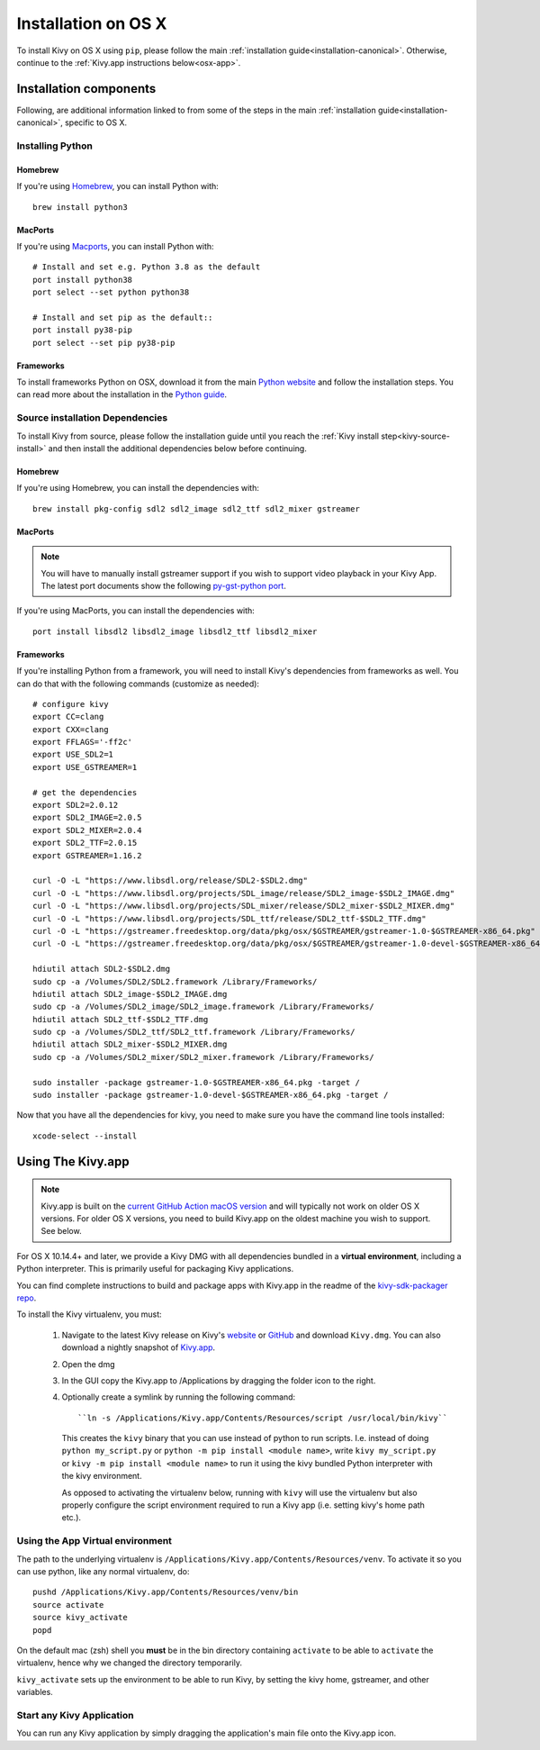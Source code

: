 .. _installation_osx:

Installation on OS X
====================

To install Kivy on OS X using ``pip``, please follow the main
:ref:`installation guide<installation-canonical>`.
Otherwise, continue to the :ref:`Kivy.app instructions below<osx-app>`.

Installation components
-----------------------

Following, are additional information linked to from some of the steps in the
main :ref:`installation guide<installation-canonical>`, specific to OS X.

.. _install-python-osx:

Installing Python
^^^^^^^^^^^^^^^^^

Homebrew
~~~~~~~~

If you're using `Homebrew <http://brew.sh>`_, you can install Python with::

    brew install python3

MacPorts
~~~~~~~~

If you're using `Macports <https://www.macports.org>`_, you can install Python with::

    # Install and set e.g. Python 3.8 as the default
    port install python38
    port select --set python python38

    # Install and set pip as the default::
    port install py38-pip
    port select --set pip py38-pip

Frameworks
~~~~~~~~~~

To install frameworks Python on OSX, download it from the main
`Python website <https://www.python.org/downloads/mac-osx/>`_ and follow the
installation steps. You can read more about the installation in the
`Python guide <https://docs.python.org/3/using/mac.html>`_.

.. _install-source-osx:

Source installation Dependencies
^^^^^^^^^^^^^^^^^^^^^^^^^^^^^^^^

To install Kivy from source, please follow the installation guide until you reach the
:ref:`Kivy install step<kivy-source-install>` and then install the additional dependencies
below before continuing.

Homebrew
~~~~~~~~

If you're using Homebrew, you can install the dependencies with::

    brew install pkg-config sdl2 sdl2_image sdl2_ttf sdl2_mixer gstreamer

MacPorts
~~~~~~~~

.. note::

    You will have to manually install gstreamer support if you wish to
    support video playback in your Kivy App. The latest port documents show the
    following `py-gst-python port <https://trac.macports.org/ticket/44813>`_.

If you're using MacPorts, you can install the dependencies with::

    port install libsdl2 libsdl2_image libsdl2_ttf libsdl2_mixer

Frameworks
~~~~~~~~~~

If you're installing Python from a framework, you will need to install Kivy's dependencies
from frameworks as well. You can do that with the following commands (customize as needed)::

    # configure kivy
    export CC=clang
    export CXX=clang
    export FFLAGS='-ff2c'
    export USE_SDL2=1
    export USE_GSTREAMER=1

    # get the dependencies
    export SDL2=2.0.12
    export SDL2_IMAGE=2.0.5
    export SDL2_MIXER=2.0.4
    export SDL2_TTF=2.0.15
    export GSTREAMER=1.16.2

    curl -O -L "https://www.libsdl.org/release/SDL2-$SDL2.dmg"
    curl -O -L "https://www.libsdl.org/projects/SDL_image/release/SDL2_image-$SDL2_IMAGE.dmg"
    curl -O -L "https://www.libsdl.org/projects/SDL_mixer/release/SDL2_mixer-$SDL2_MIXER.dmg"
    curl -O -L "https://www.libsdl.org/projects/SDL_ttf/release/SDL2_ttf-$SDL2_TTF.dmg"
    curl -O -L "https://gstreamer.freedesktop.org/data/pkg/osx/$GSTREAMER/gstreamer-1.0-$GSTREAMER-x86_64.pkg"
    curl -O -L "https://gstreamer.freedesktop.org/data/pkg/osx/$GSTREAMER/gstreamer-1.0-devel-$GSTREAMER-x86_64.pkg"

    hdiutil attach SDL2-$SDL2.dmg
    sudo cp -a /Volumes/SDL2/SDL2.framework /Library/Frameworks/
    hdiutil attach SDL2_image-$SDL2_IMAGE.dmg
    sudo cp -a /Volumes/SDL2_image/SDL2_image.framework /Library/Frameworks/
    hdiutil attach SDL2_ttf-$SDL2_TTF.dmg
    sudo cp -a /Volumes/SDL2_ttf/SDL2_ttf.framework /Library/Frameworks/
    hdiutil attach SDL2_mixer-$SDL2_MIXER.dmg
    sudo cp -a /Volumes/SDL2_mixer/SDL2_mixer.framework /Library/Frameworks/

    sudo installer -package gstreamer-1.0-$GSTREAMER-x86_64.pkg -target /
    sudo installer -package gstreamer-1.0-devel-$GSTREAMER-x86_64.pkg -target /

Now that you have all the dependencies for kivy, you need to make sure
you have the command line tools installed::

    xcode-select --install

.. _osx-app:

Using The Kivy.app
------------------

.. note::

    Kivy.app is built on the `current GitHub Action macOS version
    <https://github.com/actions/virtual-environments#available-environments>`_ and will typically
    not work on older OS X versions. For older OS X versions, you need to build Kivy.app
    on the oldest machine you wish to support. See below.

For OS X 10.14.4+ and later, we provide a Kivy DMG with all dependencies
bundled in a **virtual environment**, including a Python interpreter. This is
primarily useful for packaging Kivy applications.

You can find complete instructions to build and package apps with Kivy.app in the readme
of the `kivy-sdk-packager repo <https://github.com/kivy/kivy-sdk-packager/tree/master/osx>`_.

To install the Kivy virtualenv, you must:

    1. Navigate to the latest Kivy release on Kivy's `website <https://kivy.org/downloads/>`_ or
       `GitHub <https://github.com/kivy/kivy/releases>`_ and download ``Kivy.dmg``.
       You can also download a nightly snapshot of
       `Kivy.app <https://kivy.org/downloads/ci/osx/app/Kivy.dmg>`_.
    2. Open the dmg
    3. In the GUI copy the Kivy.app to /Applications by dragging the folder icon to the right.
    4. Optionally create a symlink by running the following command::

           ``ln -s /Applications/Kivy.app/Contents/Resources/script /usr/local/bin/kivy``

       This creates the ``kivy`` binary that you can use instead of python to run scripts.
       I.e. instead of doing ``python my_script.py`` or ``python -m pip install <module name>``, write
       ``kivy my_script.py`` or ``kivy -m pip install <module name>`` to run it using the kivy
       bundled Python interpreter with the kivy environment.

       As opposed to activating the virtualenv below, running with ``kivy`` will use the virtualenv
       but also properly configure the script environment required to run a Kivy app (i.e. setting
       kivy's home path etc.).

Using the App Virtual environment
^^^^^^^^^^^^^^^^^^^^^^^^^^^^^^^^^

The path to the underlying virtualenv is ``/Applications/Kivy.app/Contents/Resources/venv``.
To activate it so you can use python, like any normal virtualenv, do::

        pushd /Applications/Kivy.app/Contents/Resources/venv/bin
        source activate
        source kivy_activate
        popd

On the default mac (zsh) shell you **must** be in the bin directory containing ``activate`` to be
able to ``activate`` the virtualenv, hence why we changed the directory temporarily.

``kivy_activate`` sets up the environment to be able to run Kivy, by setting the kivy home,
gstreamer, and other variables.

Start any Kivy Application
^^^^^^^^^^^^^^^^^^^^^^^^^^

You can run any Kivy application by simply dragging the application's main file
onto the Kivy.app icon.
